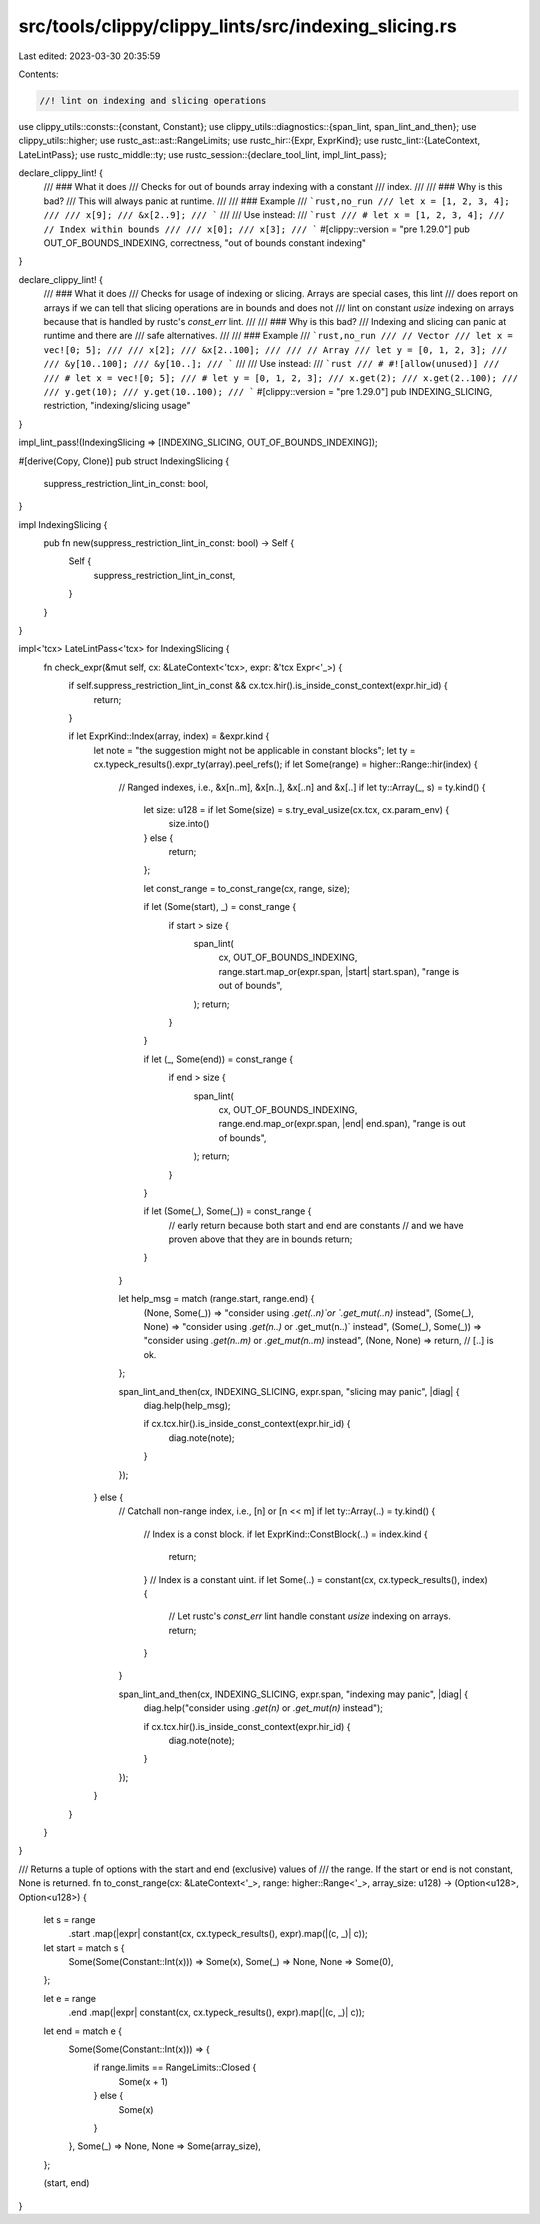 src/tools/clippy/clippy_lints/src/indexing_slicing.rs
=====================================================

Last edited: 2023-03-30 20:35:59

Contents:

.. code-block:: rs

    //! lint on indexing and slicing operations

use clippy_utils::consts::{constant, Constant};
use clippy_utils::diagnostics::{span_lint, span_lint_and_then};
use clippy_utils::higher;
use rustc_ast::ast::RangeLimits;
use rustc_hir::{Expr, ExprKind};
use rustc_lint::{LateContext, LateLintPass};
use rustc_middle::ty;
use rustc_session::{declare_tool_lint, impl_lint_pass};

declare_clippy_lint! {
    /// ### What it does
    /// Checks for out of bounds array indexing with a constant
    /// index.
    ///
    /// ### Why is this bad?
    /// This will always panic at runtime.
    ///
    /// ### Example
    /// ```rust,no_run
    /// let x = [1, 2, 3, 4];
    ///
    /// x[9];
    /// &x[2..9];
    /// ```
    ///
    /// Use instead:
    /// ```rust
    /// # let x = [1, 2, 3, 4];
    /// // Index within bounds
    ///
    /// x[0];
    /// x[3];
    /// ```
    #[clippy::version = "pre 1.29.0"]
    pub OUT_OF_BOUNDS_INDEXING,
    correctness,
    "out of bounds constant indexing"
}

declare_clippy_lint! {
    /// ### What it does
    /// Checks for usage of indexing or slicing. Arrays are special cases, this lint
    /// does report on arrays if we can tell that slicing operations are in bounds and does not
    /// lint on constant `usize` indexing on arrays because that is handled by rustc's `const_err` lint.
    ///
    /// ### Why is this bad?
    /// Indexing and slicing can panic at runtime and there are
    /// safe alternatives.
    ///
    /// ### Example
    /// ```rust,no_run
    /// // Vector
    /// let x = vec![0; 5];
    ///
    /// x[2];
    /// &x[2..100];
    ///
    /// // Array
    /// let y = [0, 1, 2, 3];
    ///
    /// &y[10..100];
    /// &y[10..];
    /// ```
    ///
    /// Use instead:
    /// ```rust
    /// # #![allow(unused)]
    ///
    /// # let x = vec![0; 5];
    /// # let y = [0, 1, 2, 3];
    /// x.get(2);
    /// x.get(2..100);
    ///
    /// y.get(10);
    /// y.get(10..100);
    /// ```
    #[clippy::version = "pre 1.29.0"]
    pub INDEXING_SLICING,
    restriction,
    "indexing/slicing usage"
}

impl_lint_pass!(IndexingSlicing => [INDEXING_SLICING, OUT_OF_BOUNDS_INDEXING]);

#[derive(Copy, Clone)]
pub struct IndexingSlicing {
    suppress_restriction_lint_in_const: bool,
}

impl IndexingSlicing {
    pub fn new(suppress_restriction_lint_in_const: bool) -> Self {
        Self {
            suppress_restriction_lint_in_const,
        }
    }
}

impl<'tcx> LateLintPass<'tcx> for IndexingSlicing {
    fn check_expr(&mut self, cx: &LateContext<'tcx>, expr: &'tcx Expr<'_>) {
        if self.suppress_restriction_lint_in_const && cx.tcx.hir().is_inside_const_context(expr.hir_id) {
            return;
        }

        if let ExprKind::Index(array, index) = &expr.kind {
            let note = "the suggestion might not be applicable in constant blocks";
            let ty = cx.typeck_results().expr_ty(array).peel_refs();
            if let Some(range) = higher::Range::hir(index) {
                // Ranged indexes, i.e., &x[n..m], &x[n..], &x[..n] and &x[..]
                if let ty::Array(_, s) = ty.kind() {
                    let size: u128 = if let Some(size) = s.try_eval_usize(cx.tcx, cx.param_env) {
                        size.into()
                    } else {
                        return;
                    };

                    let const_range = to_const_range(cx, range, size);

                    if let (Some(start), _) = const_range {
                        if start > size {
                            span_lint(
                                cx,
                                OUT_OF_BOUNDS_INDEXING,
                                range.start.map_or(expr.span, |start| start.span),
                                "range is out of bounds",
                            );
                            return;
                        }
                    }

                    if let (_, Some(end)) = const_range {
                        if end > size {
                            span_lint(
                                cx,
                                OUT_OF_BOUNDS_INDEXING,
                                range.end.map_or(expr.span, |end| end.span),
                                "range is out of bounds",
                            );
                            return;
                        }
                    }

                    if let (Some(_), Some(_)) = const_range {
                        // early return because both start and end are constants
                        // and we have proven above that they are in bounds
                        return;
                    }
                }

                let help_msg = match (range.start, range.end) {
                    (None, Some(_)) => "consider using `.get(..n)`or `.get_mut(..n)` instead",
                    (Some(_), None) => "consider using `.get(n..)` or .get_mut(n..)` instead",
                    (Some(_), Some(_)) => "consider using `.get(n..m)` or `.get_mut(n..m)` instead",
                    (None, None) => return, // [..] is ok.
                };

                span_lint_and_then(cx, INDEXING_SLICING, expr.span, "slicing may panic", |diag| {
                    diag.help(help_msg);

                    if cx.tcx.hir().is_inside_const_context(expr.hir_id) {
                        diag.note(note);
                    }
                });
            } else {
                // Catchall non-range index, i.e., [n] or [n << m]
                if let ty::Array(..) = ty.kind() {
                    // Index is a const block.
                    if let ExprKind::ConstBlock(..) = index.kind {
                        return;
                    }
                    // Index is a constant uint.
                    if let Some(..) = constant(cx, cx.typeck_results(), index) {
                        // Let rustc's `const_err` lint handle constant `usize` indexing on arrays.
                        return;
                    }
                }

                span_lint_and_then(cx, INDEXING_SLICING, expr.span, "indexing may panic", |diag| {
                    diag.help("consider using `.get(n)` or `.get_mut(n)` instead");

                    if cx.tcx.hir().is_inside_const_context(expr.hir_id) {
                        diag.note(note);
                    }
                });
            }
        }
    }
}

/// Returns a tuple of options with the start and end (exclusive) values of
/// the range. If the start or end is not constant, None is returned.
fn to_const_range(cx: &LateContext<'_>, range: higher::Range<'_>, array_size: u128) -> (Option<u128>, Option<u128>) {
    let s = range
        .start
        .map(|expr| constant(cx, cx.typeck_results(), expr).map(|(c, _)| c));
    let start = match s {
        Some(Some(Constant::Int(x))) => Some(x),
        Some(_) => None,
        None => Some(0),
    };

    let e = range
        .end
        .map(|expr| constant(cx, cx.typeck_results(), expr).map(|(c, _)| c));
    let end = match e {
        Some(Some(Constant::Int(x))) => {
            if range.limits == RangeLimits::Closed {
                Some(x + 1)
            } else {
                Some(x)
            }
        },
        Some(_) => None,
        None => Some(array_size),
    };

    (start, end)
}


